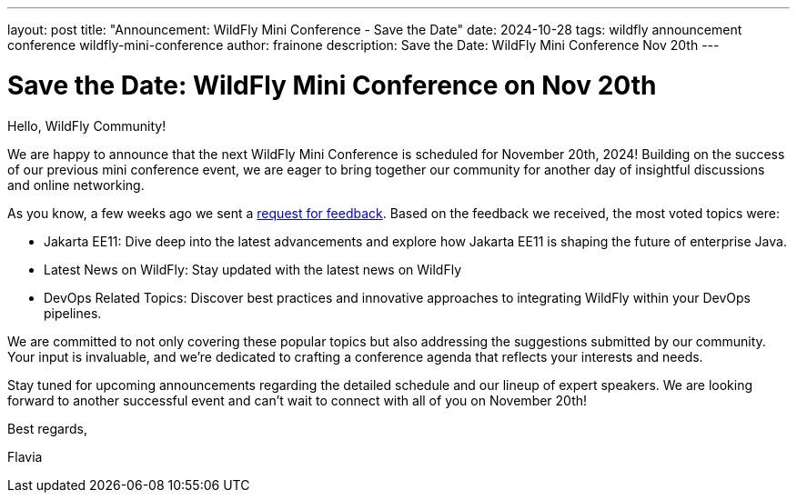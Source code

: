 ---
layout: post
title:  "Announcement: WildFly Mini Conference - Save the Date"
date:   2024-10-28
tags:   wildfly announcement conference wildfly-mini-conference
author: frainone
description: Save the Date: WildFly Mini Conference Nov 20th
---

= Save the Date: WildFly Mini Conference on Nov 20th

Hello, WildFly Community!

We are happy to announce that the next WildFly Mini Conference is scheduled for November 20th, 2024! Building on the success of our previous mini conference event, we are eager to bring together our community for another day of insightful discussions and online networking.

As you know, a few weeks ago we sent a link:http://localhost:4000/news/2024/10/07/WildFly-mini-conference-session-form[request for feedback, window=_blank]. Based on the  feedback we received, the most voted topics were:

* Jakarta EE11: Dive deep into the latest advancements and explore how Jakarta EE11 is shaping the future of enterprise Java.
* Latest News on WildFly: Stay updated with the latest news on WildFly
* DevOps Related Topics: Discover best practices and innovative approaches to integrating WildFly within your DevOps pipelines.

We are committed to not only covering these popular topics but also addressing the suggestions submitted by our community. Your input is invaluable, and we're dedicated to crafting a conference agenda that reflects your interests and needs.

Stay tuned for upcoming announcements regarding the detailed schedule and our lineup of expert speakers. We are looking forward to another successful event and can't wait to connect with all of you on November 20th!

Best regards,

Flavia